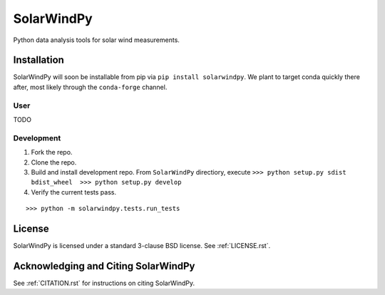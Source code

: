 ###########
SolarWindPy
###########

|Build Status| |License|

Python data analysis tools for solar wind measurements.

Installation
============

SolarWindPy will soon be installable from pip via
``pip install solarwindpy``. We plant to target conda quickly there
after, most likely through the ``conda-forge`` channel.

User
----

TODO

Development
-----------

1) Fork the repo.
2) Clone the repo.
3) Build and install development repo. From ``SolarWindPy`` directiory,
   execute
   ``>>> python setup.py sdist bdist_wheel  >>> python setup.py develop``
4) Verify the current tests pass.

::

   >>> python -m solarwindpy.tests.run_tests

License
=======

SolarWindPy is licensed under a standard 3-clause BSD license. See
:ref:`LICENSE.rst`.

Acknowledging and Citing SolarWindPy
====================================

See :ref:`CITATION.rst` for instructions on citing SolarWindPy.

.. _LICENSE.rst: LICENSE.rst
.. _CITATION.rst: CITATION.rst

.. |Build Status| image:: https://travis-ci.com/blalterman/SolarWindPy.svg?token=tsZeqtLHgqx3UJh7uvM8&branch=master
   :target: https://travis-ci.com/blalterman/SolarWindPy
.. |License| image:: https://img.shields.io/badge/License-BSD%203--Clause-blue.svg
   :target: ./LICENSE.rst

